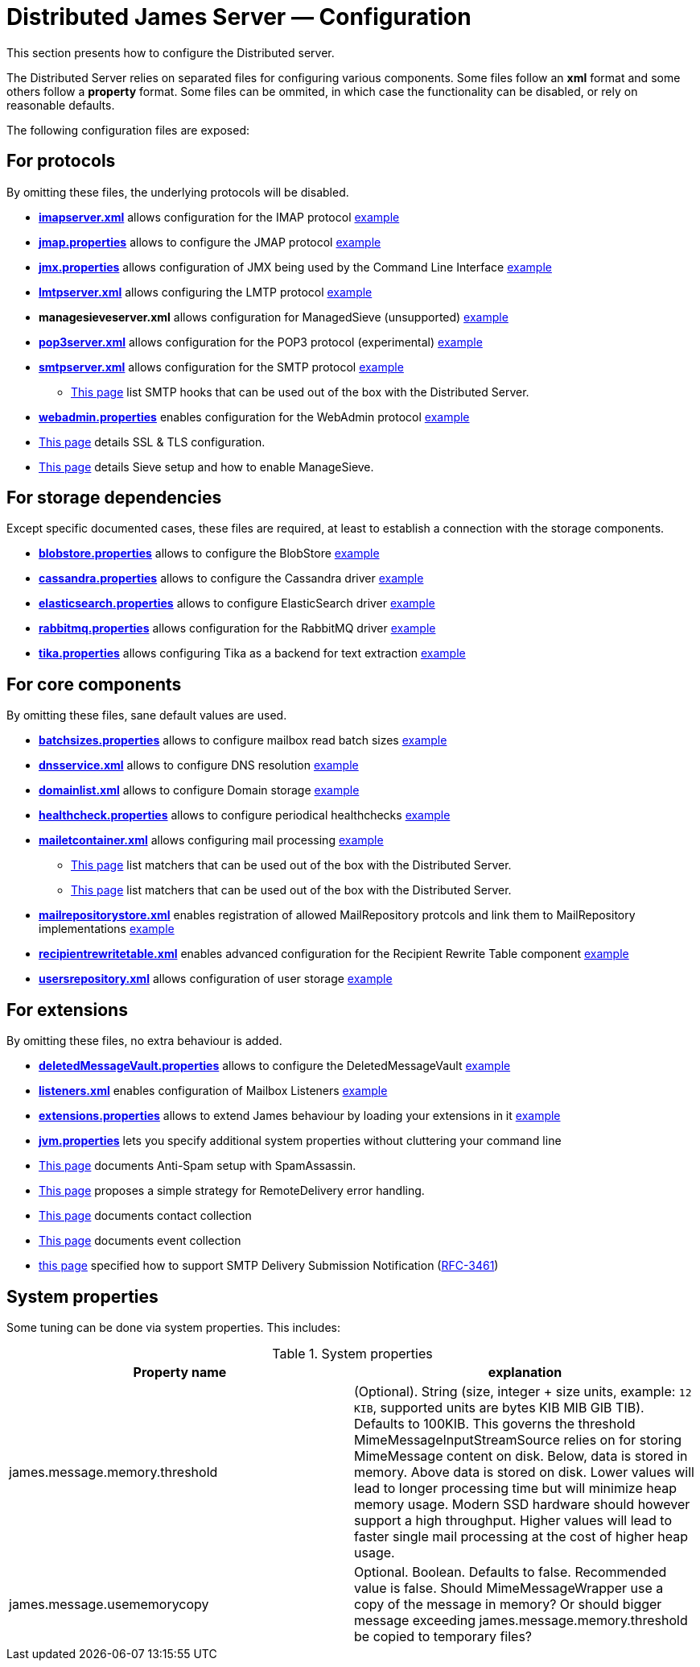 = Distributed James Server &mdash; Configuration
:navtitle: Configuration

This section presents how to configure the Distributed server.

The Distributed Server relies on separated files for configuring various components. Some files follow an *xml* format
and some others follow a *property* format. Some files can be ommited, in which case the functionality can be disabled,
or rely on reasonable defaults.

The following configuration files are exposed:

== For protocols

By omitting these files, the underlying protocols will be disabled.

** xref:configure/imap.adoc[*imapserver.xml*] allows configuration for the IMAP protocol link:https://github.com/apache/james-project/blob/master/server/apps/distributed-app/sample-configuration/imapserver.xml[example]
** xref:configure/jmap.adoc[*jmap.properties*] allows to configure the JMAP protocol link:https://github.com/apache/james-project/blob/master/server/apps/distributed-app/sample-configuration/jmap.properties[example]
** xref:configure/jmx.adoc[*jmx.properties*] allows configuration of JMX being used by the Command Line Interface link:https://github.com/apache/james-project/blob/master/server/apps/distributed-app/sample-configuration/jmx.properties[example]
** xref:configure/smtp.adoc#_lmtp_configuration[*lmtpserver.xml*] allows configuring the LMTP protocol link:https://github.com/apache/james-project/blob/master/server/apps/distributed-app/sample-configuration/lmtpserver.xml[example]
** *managesieveserver.xml* allows configuration for ManagedSieve (unsupported) link:https://github.com/apache/james-project/blob/master/server/apps/distributed-app/sample-configuration/managesieveserver.xml[example]
** xref:configure/pop3.adoc[*pop3server.xml*] allows configuration for the POP3 protocol (experimental) link:https://github.com/apache/james-project/blob/master/server/apps/distributed-app/sample-configuration/pop3server.xml[example]
** xref:configure/smtp.adoc[*smtpserver.xml*] allows configuration for the SMTP protocol link:https://github.com/apache/james-project/blob/master/server/apps/distributed-app/sample-configuration/smtpserver.xml[example]
*** xref:configure/smtp-hooks.adoc[This page] list SMTP hooks that can be used out of the box with the Distributed Server.
** xref:configure/webadmin.adoc[*webadmin.properties*] enables configuration for the WebAdmin protocol link:https://github.com/apache/james-project/blob/master/server/apps/distributed-app/sample-configuration/webadmin.properties[example]
** xref:configure/ssl.adoc[This page] details SSL & TLS configuration.
** xref:configure/sieve.adoc[This page] details Sieve setup and how to enable ManageSieve.

== For storage dependencies

Except specific documented cases, these files are required, at least to establish a connection with the storage components.

** xref:configure/blobstore.adoc[*blobstore.properties*] allows to configure the BlobStore link:https://github.com/apache/james-project/blob/master/server/apps/distributed-app/sample-configuration/blob.properties[example]
** xref:configure/cassandra.adoc[*cassandra.properties*] allows to configure the Cassandra driver link:https://github.com/apache/james-project/blob/master/server/apps/distributed-app/sample-configuration/cassandra.properties[example]
** xref:configure/elasticsearch.adoc[*elasticsearch.properties*] allows to configure ElasticSearch driver link:https://github.com/apache/james-project/blob/master/server/apps/distributed-app/sample-configuration/elasticsearch.properties[example]
** xref:configure/rabbitmq.adoc[*rabbitmq.properties*] allows configuration for the RabbitMQ driver link:https://github.com/apache/james-project/blob/master/server/apps/distributed-app/sample-configuration/rabbitmq.properties[example]
** xref:configure/tika.adoc[*tika.properties*] allows configuring Tika as a backend for text extraction link:https://github.com/apache/james-project/blob/master/server/apps/distributed-app/sample-configuration/tika.properties[example]

== For core components

By omitting these files, sane default values are used.

** xref:configure/batchsizes.adoc[*batchsizes.properties*] allows to configure mailbox read batch sizes link:https://github.com/apache/james-project/blob/master/server/apps/distributed-app/sample-configuration/batchsizes.properties[example]
** xref:configure/dns.adoc[*dnsservice.xml*] allows to configure DNS resolution link:https://github.com/apache/james-project/blob/master/server/apps/distributed-app/sample-configuration/dnsservice.xml[example]
** xref:configure/domainlist.adoc[*domainlist.xml*] allows to configure Domain storage link:https://github.com/apache/james-project/blob/master/server/apps/distributed-app/sample-configuration/domainlist.xml[example]
** xref:configure/healthcheck.adoc[*healthcheck.properties*] allows to configure periodical healthchecks link:https://github.com/apache/james-project/blob/master/server/apps/distributed-app/sample-configuration/healthcheck.properties[example]
** xref:configure/mailetcontainer.adoc[*mailetcontainer.xml*] allows configuring mail processing link:https://github.com/apache/james-project/blob/master/server/apps/distributed-app/sample-configuration/mailetcontainer.xml[example]
*** xref:configure/mailets.adoc[This page] list matchers that can be used out of the box with the Distributed Server.
*** xref:configure/matchers.adoc[This page] list matchers that can be used out of the box with the Distributed Server.
** xref:configure/mailrepositorystore.adoc[*mailrepositorystore.xml*] enables registration of allowed MailRepository protcols and link them to MailRepository implementations link:https://github.com/apache/james-project/blob/master/server/apps/distributed-app/sample-configuration/mailrepositorystore.xml[example]
** xref:configure/recipientrewritetable.adoc[*recipientrewritetable.xml*] enables advanced configuration for the Recipient Rewrite Table component link:https://github.com/apache/james-project/blob/master/server/apps/distributed-app/sample-configuration/recipientrewritetable.xml[example]
** xref:configure/usersrepository.adoc[*usersrepository.xml*] allows configuration of user storage link:https://github.com/apache/james-project/blob/master/server/apps/distributed-app/sample-configuration/usersrepository.xml[example]

== For extensions

By omitting these files, no extra behaviour is added.

** xref:configure/vault.adoc[*deletedMessageVault.properties*] allows to configure the DeletedMessageVault link:https://github.com/apache/james-project/blob/master/server/apps/distributed-app/sample-configuration/deletedMessageVault.properties[example]
** xref:configure/listeners.adoc[*listeners.xml*] enables configuration of Mailbox Listeners link:https://github.com/apache/james-project/blob/master/server/apps/distributed-app/sample-configuration/listeners.xml[example]
** xref:configure/extensions.adoc[*extensions.properties*] allows to extend James behaviour by loading your extensions in it link:https://github.com/apache/james-project/blob/master/server/apps/distributed-app/sample-configuration/extensions.properties[example]
** xref:configure/jvm.adoc[*jvm.properties*] lets you specify additional system properties without cluttering your command line
** xref:configure/spam.adoc[This page] documents Anti-Spam setup with SpamAssassin.
** xref:configure/remote-delivery-error-handling.adoc[This page] proposes a simple strategy for RemoteDelivery error handling.
** xref:configure/collecting-contacts.adoc[This page] documents contact collection
** xref:configure/collecting-events.adoc[This page] documents event collection
** xref:configure/dsn.adoc[this page] specified how to support SMTP Delivery Submission Notification (link:https://tools.ietf.org/html/rfc3461[RFC-3461])

== System properties

Some tuning can be done via system properties. This includes:

.System properties
|===
| Property name | explanation

| james.message.memory.threshold
| (Optional). String (size, integer + size units, example: `12 KIB`, supported units are bytes KIB MIB GIB TIB). Defaults to 100KIB.
This governs the threshold MimeMessageInputStreamSource relies on for storing MimeMessage content on disk.
Below, data is stored in memory. Above data is stored on disk.
Lower values will lead to longer processing time but will minimize heap memory usage. Modern SSD hardware
should however support a high throughput. Higher values will lead to faster single mail processing at the cost
of higher heap usage.


| james.message.usememorycopy
|Optional. Boolean. Defaults to false. Recommended value is false.
Should MimeMessageWrapper use a copy of the message in memory? Or should bigger message exceeding james.message.memory.threshold 
be copied to temporary files?

|===